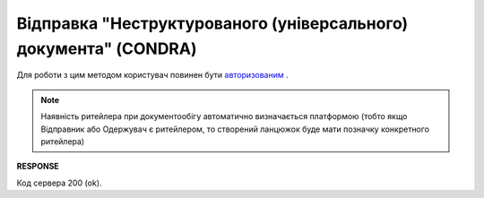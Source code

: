 ######################################################################
**Відправка "Неструктурованого (універсального) документа" (CONDRA)**
######################################################################

Для роботи з цим методом користувач повинен бути `авторизованим <https://wiki.edi-n.com/uk/latest/integration_2_0/APIv2/Methods/Authorization.html>`__ .

.. note:: Наявність ритейлера при документообігу автоматично визначається платформою (тобто якщо Відправник або Одержувач є ритейлером, то створений ланцюжок буде мати позначку конкретного ритейлера)

.. csv-table:: 
  :file: SendCondraDocument.csv
  :widths:  10, 41
  :stub-columns: 0

**RESPONSE**

Код сервера 200 (ok).
